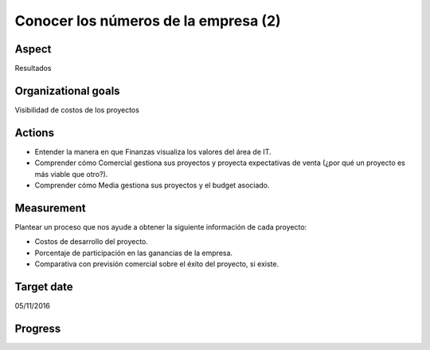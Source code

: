 Conocer los números de la empresa (2)
=====================================

Aspect
------

Resultados

Organizational goals
--------------------

Visibilidad de costos de los proyectos

Actions
-------

- Entender la manera en que Finanzas visualiza los valores del área de IT.
- Comprender cómo Comercial gestiona sus proyectos y proyecta expectativas de
  venta (¿por qué un proyecto es más viable que otro?).
- Comprender cómo Media gestiona sus proyectos y el budget asociado.

Measurement
-----------

Plantear un proceso que nos ayude a obtener la siguiente información de cada
proyecto:

- Costos de desarrollo del proyecto.
- Porcentaje de participación en las ganancias de la empresa.
- Comparativa con previsión comercial sobre el éxito del proyecto, si existe.
    
Target date
-----------

05/11/2016

Progress
--------
